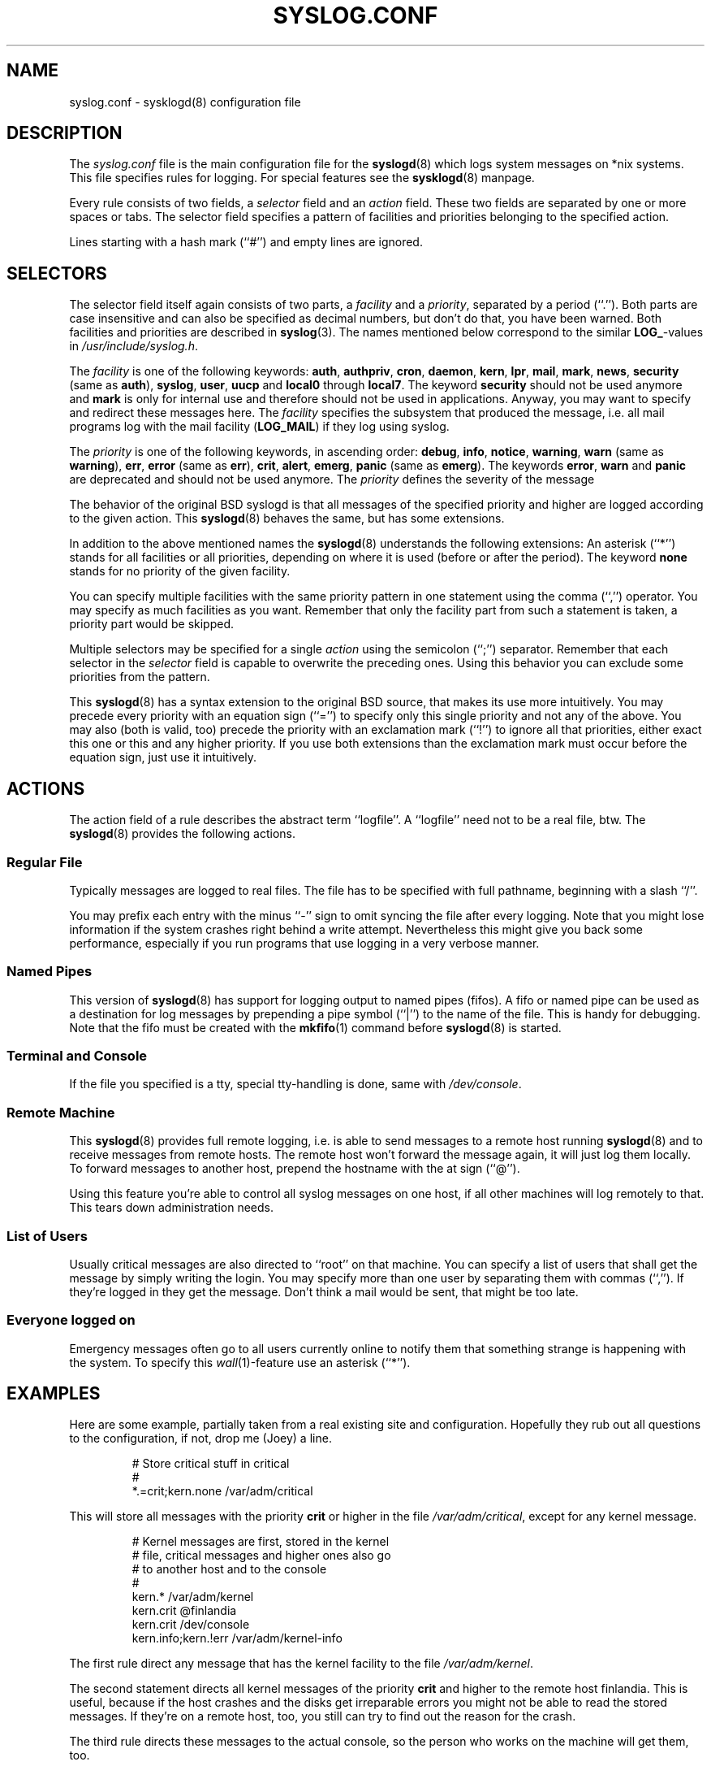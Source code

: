 .\" syslog.conf - sysklogd(8) configuration file
.\" Copyright (c) 1995  Martin Schulze <Martin.Schulze@Linux.DE>
.\" 
.\" This file is part of the sysklogd package, a kernel and system log daemon.
.\" 
.\" This program is free software; you can redistribute it and/or modify
.\" it under the terms of the GNU General Public License as published by
.\" the Free Software Foundation; either version 2 of the License, or
.\" (at your option) any later version.
.\" 
.\" This program is distributed in the hope that it will be useful,
.\" but WITHOUT ANY WARRANTY; without even the implied warranty of
.\" MERCHANTABILITY or FITNESS FOR A PARTICULAR PURPOSE.  See the
.\" GNU General Public License for more details.
.\" 
.\" You should have received a copy of the GNU General Public License
.\" along with this program; if not, write to the Free Software
.\" Foundation, Inc., 675 Mass Ave, Cambridge, MA 02139, USA.
.\"
.TH SYSLOG.CONF 5 "24 November 1995" "Version 1.3" "Linux System Administration"
.SH NAME
syslog.conf \- sysklogd(8) configuration file
.SH DESCRIPTION
The
.I syslog.conf
file is the main configuration file for the
.BR syslogd (8)
which logs system messages on *nix systems. This file specifies rules
for logging. For special features see the
.BR sysklogd (8)
manpage.

Every rule consists of two fields, a 
.I selector
field and an
.I action 
field. These two fields are separated by one or more spaces or
tabs. The selector field specifies a pattern of facilities and
priorities belonging to the specified action.

Lines starting with a hash mark (``#'') and empty lines are ignored.

.SH SELECTORS
The selector field itself again consists of two parts, a
.I facility
and a 
.IR priority ,
separated by a period (``.'').
Both parts are case insensitive and can also be specified as decimal
numbers, but don't do that, you have been warned. Both facilities and
priorities are described in 
.BR syslog (3).
The names mentioned below correspond to the similar 
.BR LOG_ -values
in
.IR /usr/include/syslog.h .

The
.I facility
is one of the following keywords:
.BR auth ", " authpriv ", " cron ", " daemon ", " kern ", " lpr ", "
.BR mail ", " mark ", " news ", " security " (same as " auth "), "
.BR syslog ", " user ", " uucp " and " local0 " through " local7 .
The keyword 
.B security
should not be used anymore and
.B mark
is only for internal use and therefore should not be used in
applications. Anyway, you may want to specify and redirect these
messages here. The
.I facility
specifies the subsystem that produced the message, i.e. all mail
programs log with the mail facility
.BR "" ( LOG_MAIL )
if they log using syslog.

The
.I priority
is one of the following keywords, in ascending order: 
.BR debug ", " info ", " notice ", " warning ", " warn " (same as "
.BR warning "), " err ", " error " (same as " err "), " crit ", "
.BR alert ", " emerg ", " panic " (same as " emerg ).
The keywords
.BR error ", " warn " and " panic
are deprecated and should not be used anymore. The
.I priority
defines the severity of the message

The behavior of the original BSD syslogd is that all messages of the
specified priority and higher are logged according to the given
action. This
.BR syslogd (8)
behaves the same, but has some extensions.

In addition to the above mentioned names the
.BR syslogd (8)
understands the following extensions: An asterisk (``*'') stands for
all facilities or all priorities, depending on where it is used
(before or after the period). The keyword
.B none
stands for no priority of the given facility.

You can specify multiple facilities with the same priority pattern in
one statement using the comma (``,'') operator. You may specify as
much facilities as you want. Remember that only the facility part from
such a statement is taken, a priority part would be skipped.

Multiple selectors may be specified for a single
.I action
using the semicolon (``;'') separator. Remember that each selector in
the 
.I selector
field is capable to overwrite the preceding ones. Using this
behavior you can exclude some priorities from the pattern.

This 
.BR syslogd (8)
has a syntax extension to the original BSD source, that makes its use
more intuitively. You may precede every priority with an equation sign
(``='') to specify only this single priority and not any of the
above. You may also (both is valid, too) precede the priority with an
exclamation mark (``!'') to ignore all that priorities, either exact
this one or this and any higher priority. If you use both extensions
than the exclamation mark must occur before the equation sign, just
use it intuitively.

.SH ACTIONS
The action field of a rule describes the abstract term
``logfile''. A ``logfile'' need not to be a real file, btw. The
.BR syslogd (8)
provides the following actions.

.SS Regular File
Typically messages are logged to real files. The file has to be
specified with full pathname, beginning with a slash ``/''.

You may prefix each entry with the minus ``-'' sign to omit syncing
the file after every logging. Note that you might lose information if
the system crashes right behind a write attempt. Nevertheless this
might give you back some performance, especially if you run programs
that use logging in a very verbose manner.

.SS Named Pipes
This version of
.BR syslogd (8)
has support for logging output  to
named pipes (fifos). A fifo or named pipe can be used as
a destination for log messages by prepending a pipe symbol (``|'') to
the name of the file. This is handy for debugging. Note that the fifo
must be created with the  
.BR mkfifo (1)
command  before
.BR syslogd (8)
is started.

.SS Terminal and Console
If the file you specified is a tty, special tty-handling is done, same
with
.IR /dev/console .

.SS Remote Machine
This 
.BR syslogd (8)
provides full remote logging, i.e. is able to send messages to a
remote host running 
.BR syslogd (8)
and to receive messages from remote hosts. The remote
host won't forward the message again, it will just log them
locally. To forward messages to another host, prepend the hostname
with the at sign (``@'').

Using this feature you're able to control all syslog messages on one
host, if all other machines will log remotely to that. This tears down
administration needs.

.SS List of Users
Usually critical messages are also directed to ``root'' on that
machine. You can specify a list of users that shall get the message by
simply writing the login. You may specify more than one user by
separating them with commas (``,''). If they're logged in they
get the message. Don't think a mail would be sent, that might be too
late.

.SS Everyone logged on
Emergency messages often go to all users currently online to notify
them that something strange is happening with the system. To specify
this
.IR wall (1)-feature
use an asterisk (``*'').

.SH EXAMPLES
Here are some example, partially taken from a real existing site and
configuration. Hopefully they rub out all questions to the
configuration, if not, drop me (Joey) a line.
.IP
.nf
# Store critical stuff in critical
#
*.=crit;kern.none            /var/adm/critical
.fi
.LP
This will store all messages with the priority
.B crit
or higher in the file
.IR /var/adm/critical ,
except for any kernel message.

.IP
.nf
# Kernel messages are first, stored in the kernel
# file, critical messages and higher ones also go
# to another host and to the console
#
kern.*                       /var/adm/kernel
kern.crit                    @finlandia
kern.crit                    /dev/console
kern.info;kern.!err          /var/adm/kernel-info
.fi
.LP
The first rule direct any message that has the kernel facility to the
file
.IR /var/adm/kernel .

The second statement directs all kernel messages of the priority
.B crit
and higher to the remote host finlandia. This is useful, because if
the host crashes and the disks get irreparable errors you might not be
able to read the stored messages. If they're on a remote host, too,
you still can try to find out the reason for the crash.

The third rule directs these messages to the actual console, so the
person who works on the machine will get them, too.

The fourth line tells the syslogd to save all kernel messages that
come with priorities from
.BR info " up to " warning
in the file
.IR /var/adm/kernel-info .
Everything from
.I err
and higher is excluded.

.IP
.nf
# The tcp wrapper loggs with mail.info, we display
# all the connections on tty12
#
mail.=info                   /dev/tty12
.fi
.LP
This directs all messages that uses 
.BR mail.info " (in source " LOG_MAIL " | " LOG_INFO )
to
.IR /dev/tty12 , 
the 12th console. For example the tcpwrapper
.BR tcpd (8)
uses this as it's default.

.IP
.nf
# Store all mail concerning stuff in a file
#
mail.*;mail.!=info           /var/adm/mail
.fi
.LP
This pattern matches all messages that come with the
.B mail
facility, except for the
.B info
priority. These will be stored in the file
.IR /var/adm/mail .

.IP
.nf
# Log all mail.info and news.info messages to info
#
mail,news.=info              /var/adm/info
.fi
.LP
This will extract all messages that come either with
.BR mail.info " or with " news.info 
and store them in the file
.IR /var/adm/info .

.IP
.nf
# Log info and notice messages to messages file
#
*.=info;*.=notice;mail.none  /var/log/messages
.fi
.LP
This lets the
.B syslogd
log all messages that come with either the
.BR info " or the " notice
facility into the file
.IR /var/log/messages ,
except for all messages that use the
.B mail
facility.

.IP
.nf
# Log info messages to messages file
#
*.=info;mail,news.none       /var/log/messages
.fi
.LP
This statement causes the
.B syslogd
to log all messages that come with the
.B info
priority to the file
.IR /var/log/messages .
But any message coming either with the
.BR mail " or the " news
facility will not be stored.

.IP
.nf
# Emergency messages will be displayed using wall
#
*.=emerg                     *
.fi
.LP
This rule tells the
.B syslogd
to write all emergency messages to all currently logged in users. This
is the wall action.

.IP
.nf
# Messages of the priority alert will be directed
# to the operator
#
*.alert                      root,joey
.fi
.LP
This rule directs all messages with a priority of
.B alert
or higher to the terminals of the operator, i.e. of the users ``root''
and ``joey'' if they're logged in.

.IP
.nf
*.*                          @finlandia
.fi
.LP
This rule would redirect all messages to a remote host called
finlandia. This is useful especially in a cluster of machines where
all syslog messages will be stored on only one machine.

.SH CONFIGURATION FILE SYNTAX DIFFERENCES
.B Syslogd
uses a slightly different syntax for its configuration file than
the original BSD sources. Originally all messages of a specific priority
and above were forwarded to the log file. The modifiers ``='', ``!''
and ``-'' were added to make the
.B syslogd
more flexible and to use it in a more intuitive manner.

The original BSD syslogd doesn't understand spaces as separators between
the selector and the action field.
.SH FILES
.PD 0
.TP
.I /etc/syslog.conf
Configuration file for
.B syslogd

.SH BUGS
The effects of multiple selectors are sometimes not intuitive. For
example ``mail.crit,*.err'' will select ``mail'' facility messages at
the level of ``err'' or higher, not at the level of ``crit'' or
higher.

.SH SEE ALSO
.BR sysklogd (8),
.BR klogd (8), 
.BR logger (1),
.BR syslog (2),
.BR syslog (3)

.SH AUTHORS
The
.B syslogd
is taken from BSD sources, Greg Wettstein (greg@wind.rmcc.com)
performed the port to Linux, Martin Schulze (joey@linux.de)
made some bugfixes and added some new features.
